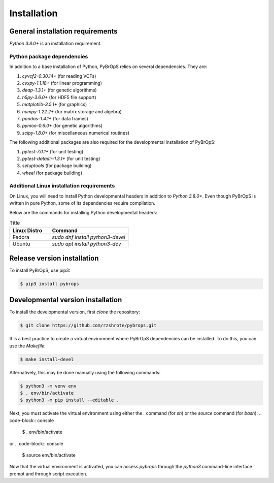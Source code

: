 Installation
############

General installation requirements
*********************************

`Python 3.8.0+` is an installation requirement.

Python package dependencies
===========================

In addition to a base installation of Python, PyBrOpS relies on several dependencies. They are:

#. `cyvcf2-0.30.14+` (for reading VCFs)
#. `cvxpy-1.1.18+` (for linear programming)
#. `deap-1.3.1+` (for genetic algorithms)
#. `h5py-3.6.0+` (for HDF5 file support)
#. `matplotlib-3.5.1+` (for graphics)
#. `numpy-1.22.2+` (for matrix storage and algebra)
#. `pandas-1.4.1+` (for data frames)
#. `pymoo-0.6.0+` (for genetic algorithms)
#. `scipy-1.8.0+` (for miscellaneous numerical routines)

The following additional packages are also required for the developmental installation of PyBrOpS:

#. `pytest-7.0.1+` (for unit testing)
#. `pytest-datadir-1.3.1+` (for unit testing)
#. `setuptools` (for package building)
#. `wheel` (for package building)

Additional Linux installation requirements
==========================================

On Linux, you will need to install Python developmental headers in addition to
`Python 3.8.0+`. Even though PyBrOpS is written in pure Python, some of its
dependencies require compilation.

Below are the commands for installing Python developmental headers:

.. list-table:: Title
   :widths: 25 50
   :header-rows: 1

   * - Linux Distro
     - Command
   * - Fedora
     - `sudo dnf install python3-devel`
   * - Ubuntu
     - `sudo apt install python3-dev`

Release version installation
****************************

To install PyBrOpS, use pip3:

.. code-block:: console

    $ pip3 install pybrops


Developmental version installation
**********************************

To install the developmental version, first `clone` the repository:

.. code-block:: console

    $ git clone https://github.com/rzshrote/pybrops.git

It is a best practice to create a virtual environment where PyBrOpS dependencies
can be installed. To do this, you can use the `Makefile`:

.. code-block:: console

    $ make install-devel

Alternatively, this may be done manually using the following commands:

.. code-block:: console

    $ python3 -m venv env
    $ . env/bin/activate
    $ python3 -m pip install --editable .

Next, you must activate the virtual environment using either the `.` command
(for `sh`) or the `source` command (for `bash`):
.. code-block:: console

    $ . env/bin/activate

or
.. code-block:: console

    $ source env/bin/activate

Now that the virtual environment is activated, you can access `pybrops`
through the `python3` command-line interface prompt and through script
execution.
